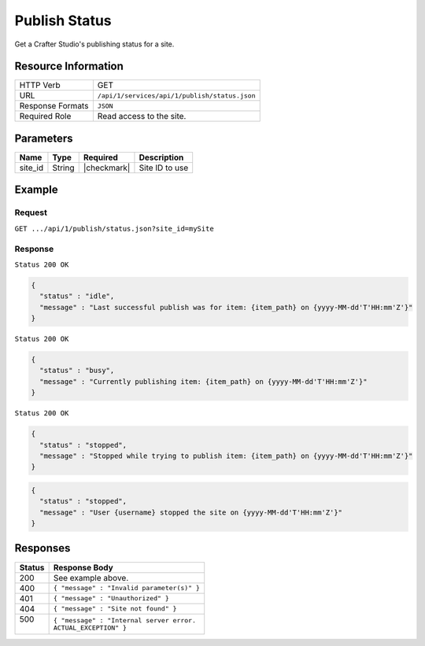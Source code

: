 .. .. include:: /includes/unicode-checkmark.rst

.. _crafter-studio-api-publish-status:

==============
Publish Status
==============

Get a Crafter Studio's publishing status for a site.

--------------------
Resource Information
--------------------

+----------------------------+-------------------------------------------------------------------+
|| HTTP Verb                 || GET                                                              |
+----------------------------+-------------------------------------------------------------------+
|| URL                       || ``/api/1/services/api/1/publish/status.json``                    |
+----------------------------+-------------------------------------------------------------------+
|| Response Formats          || ``JSON``                                                         |
+----------------------------+-------------------------------------------------------------------+
|| Required Role             || Read access to the site.                                         |
+----------------------------+-------------------------------------------------------------------+


----------
Parameters
----------

+---------------+-------------+---------------+--------------------------------------------------+
|| Name         || Type       || Required     || Description                                     |
+===============+=============+===============+==================================================+
|| site_id      || String     || |checkmark|  || Site ID to use                                  |
+---------------+-------------+---------------+--------------------------------------------------+

-------
Example
-------

^^^^^^^
Request
^^^^^^^

``GET .../api/1/publish/status.json?site_id=mySite``

^^^^^^^^
Response
^^^^^^^^

``Status 200 OK``

.. code-block:: json

  {
    "status" : "idle",
    "message" : "Last successful publish was for item: {item_path} on {yyyy-MM-dd'T'HH:mm'Z'}"
  }

``Status 200 OK``

.. code-block:: json

  {
    "status" : "busy",
    "message" : "Currently publishing item: {item_path} on {yyyy-MM-dd'T'HH:mm'Z'}"
  }

``Status 200 OK``

.. code-block:: json

  {
    "status" : "stopped",
    "message" : "Stopped while trying to publish item: {item_path} on {yyyy-MM-dd'T'HH:mm'Z'}"
  }

.. code-block:: json

  {
    "status" : "stopped",
    "message" : "User {username} stopped the site on {yyyy-MM-dd'T'HH:mm'Z'}"
  }

---------
Responses
---------

+---------+---------------------------------------------------+
|| Status || Response Body                                    |
+=========+===================================================+
|| 200    || See example above.                               |
+---------+---------------------------------------------------+
|| 400    || ``{ "message" : "Invalid parameter(s)" }``       |
+---------+---------------------------------------------------+
|| 401    || ``{ "message" : "Unauthorized" }``               |
+---------+---------------------------------------------------+
|| 404    || ``{ "message" : "Site not found" }``             |
+---------+---------------------------------------------------+
|| 500    || ``{ "message" : "Internal server error.``        |
||        || ``ACTUAL_EXCEPTION" }``                          |
+---------+---------------------------------------------------+
